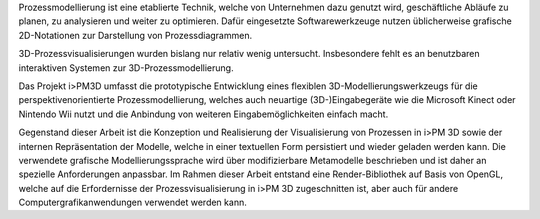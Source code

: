Prozessmodellierung ist eine etablierte Technik, welche von Unternehmen dazu genutzt wird, geschäftliche Abläufe zu planen, zu analysieren und weiter zu optimieren. 
Dafür eingesetzte Softwarewerkzeuge nutzen üblicherweise grafische 2D-Notationen zur Darstellung von Prozessdiagrammen.

3D-Prozessvisualisierungen wurden bislang nur relativ wenig untersucht. Insbesondere fehlt es an benutzbaren interaktiven Systemen zur 3D-Prozessmodellierung.

Das Projekt i>PM3D umfasst die prototypische Entwicklung eines flexiblen 3D-Modellierungswerkzeugs für die perspektivenorientierte Prozessmodellierung, welches auch neuartige (3D-)Eingabegeräte wie die Microsoft Kinect oder Nintendo Wii nutzt und die Anbindung von weiteren Eingabemöglichkeiten einfach macht. 

Gegenstand dieser Arbeit ist die Konzeption und Realisierung der Visualisierung von Prozessen in i>PM 3D sowie der internen Repräsentation der Modelle, welche in einer textuellen Form persistiert und wieder geladen werden kann. 
Die verwendete grafische Modellierungssprache wird über modifizierbare Metamodelle beschrieben und ist daher an spezielle Anforderungen anpassbar.
Im Rahmen dieser Arbeit entstand eine Render-Bibliothek auf Basis von OpenGL, welche auf die Erfordernisse der Prozessvisualisierung in i>PM 3D zugeschnitten ist, aber auch für andere Computergrafikanwendungen verwendet werden kann.
